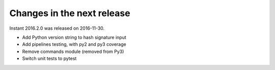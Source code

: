 ===========================
Changes in the next release
===========================

Instant 2016.2.0 was released on 2016-11-30.

- Add Python version string to hash signature input
- Add pipelines testing, with py2 and py3 coverage
- Remove commands module (removed from Py3)
- Switch unit tests to pytest
